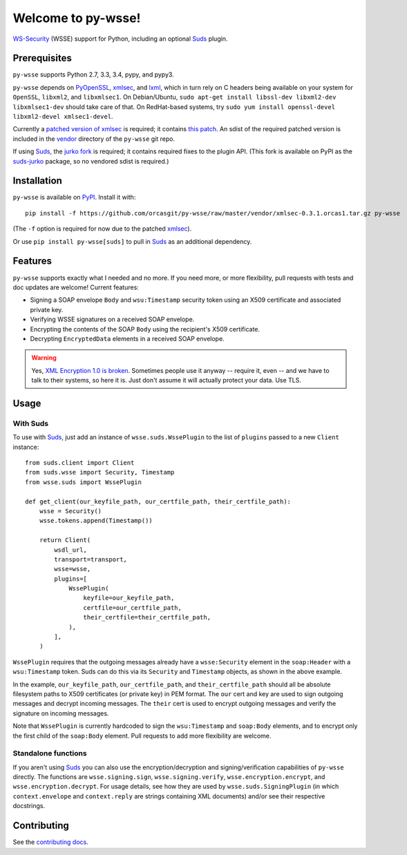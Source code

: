 Welcome to py-wsse!
===================

`WS-Security`_ (WSSE) support for Python, including an optional `Suds`_ plugin.

.. _WS-Security: https://www.oasis-open.org/committees/download.php/16790/wss-v1.1-spec-os-SOAPMessageSecurity.pdf
.. _Suds: https://fedorahosted.org/suds/


Prerequisites
-------------

``py-wsse`` supports Python 2.7, 3.3, 3.4, pypy, and pypy3.

``py-wsse`` depends on `PyOpenSSL`_, `xmlsec`_, and `lxml`_, which in turn rely
on C headers being available on your system for ``OpenSSL``, ``libxml2``, and
``libxmlsec1``.  On Debian/Ubuntu, ``sudo apt-get install libssl-dev libxml2-dev
libxmlsec1-dev`` should take care of that. On RedHat-based systems, try ``sudo
yum install openssl-devel libxml2-devel xmlsec1-devel``.

Currently a `patched version of xmlsec`_ is required; it contains `this
patch`_. An sdist of the required patched version is included in the `vendor`_
directory of the ``py-wsse`` git repo.

If using `Suds`_, the `jurko fork`_ is required; it contains required fixes to
the plugin API. (This fork is available on PyPI as the `suds-jurko`_ package,
so no vendored sdist is required.)

.. _PyOpenSSL: https://pypi.python.org/pypi/pyOpenSSL
.. _xmlsec: https://pypi.python.org/pypi/xmlsec
.. _lxml: http://lxml.de/
.. _patched version of xmlsec: https://github.com/orcasgit/python-xmlsec/tree/orcas
.. _this patch: https://github.com/mehcode/python-xmlsec/pull/4/files
.. _jurko fork: https://bitbucket.org/jurko/suds
.. _suds-jurko: https://pypi.python.org/pypi/suds-jurko
.. _vendor: https://github.com/orcasgit/py-wsse/tree/master/vendor


Installation
------------

``py-wsse`` is available on `PyPI`_. Install it with::

    pip install -f https://github.com/orcasgit/py-wsse/raw/master/vendor/xmlsec-0.3.1.orcas1.tar.gz py-wsse

(The ``-f`` option is required for now due to the patched `xmlsec`_).

Or use ``pip install py-wsse[suds]`` to pull in `Suds`_ as an additional
dependency.

.. _PyPI: https://pypi.python.org/pypi/py-wsse/


Features
--------

``py-wsse`` supports exactly what I needed and no more. If you need more, or
more flexibility, pull requests with tests and doc updates are welcome!
Current features:

* Signing a SOAP envelope ``Body`` and ``wsu:Timestamp`` security token using
  an X509 certificate and associated private key.

* Verifying WSSE signatures on a received SOAP envelope.

* Encrypting the contents of the SOAP ``Body`` using the recipient's X509
  certificate.

* Decrypting ``EncryptedData`` elements in a received SOAP envelope.

.. warning::

   Yes, `XML Encryption 1.0 is broken`_. Sometimes people use it anyway --
   require it, even -- and we have to talk to their systems, so here it
   is. Just don't assume it will actually protect your data. Use TLS.

.. _XML Encryption 1.0 is broken: http://blog.cryptographyengineering.com/2011/10/attack-of-week-xml-encryption.html


Usage
-----

With Suds
~~~~~~~~~

To use with `Suds`_, just add an instance of ``wsse.suds.WssePlugin`` to the
list of ``plugins`` passed to a new ``Client`` instance::

    from suds.client import Client
    from suds.wsse import Security, Timestamp
    from wsse.suds import WssePlugin

    def get_client(our_keyfile_path, our_certfile_path, their_certfile_path):
        wsse = Security()
        wsse.tokens.append(Timestamp())

        return Client(
            wsdl_url,
            transport=transport,
            wsse=wsse,
            plugins=[
                WssePlugin(
                    keyfile=our_keyfile_path,
                    certfile=our_certfile_path,
                    their_certfile=their_certfile_path,
                ),
            ],
        )

``WssePlugin`` requires that the outgoing messages already have a
``wsse:Security`` element in the ``soap:Header`` with a ``wsu:Timestamp``
token. Suds can do this via its ``Security`` and ``Timestamp`` objects, as
shown in the above example.

In the example, ``our_keyfile_path``, ``our_certfile_path``, and
``their_certfile_path`` should all be absolute filesystem paths to X509
certificates (or private key) in PEM format. The ``our`` cert and key are used
to sign outgoing messages and decrypt incoming messages. The ``their`` cert is
used to encrypt outgoing messages and verify the signature on incoming
messages.

Note that ``WssePlugin`` is currently hardcoded to sign the ``wsu:Timestamp``
and ``soap:Body`` elements, and to encrypt only the first child of the
``soap:Body`` element. Pull requests to add more flexibility are welcome.


Standalone functions
~~~~~~~~~~~~~~~~~~~~

If you aren't using `Suds`_ you can also use the encryption/decryption and
signing/verification capabilities of ``py-wsse`` directly. The functions are
``wsse.signing.sign``, ``wsse.signing.verify``, ``wsse.encryption.encrypt``,
and ``wsse.encryption.decrypt``. For usage details, see how they are used by
``wsse.suds.SigningPlugin`` (in which ``context.envelope`` and
``context.reply`` are strings containing XML documents) and/or see their
respective docstrings.


Contributing
------------

See the `contributing docs`_.

.. _contributing docs: https://github.com/orcasgit/py-wsse/blob/master/CONTRIBUTING.rst
